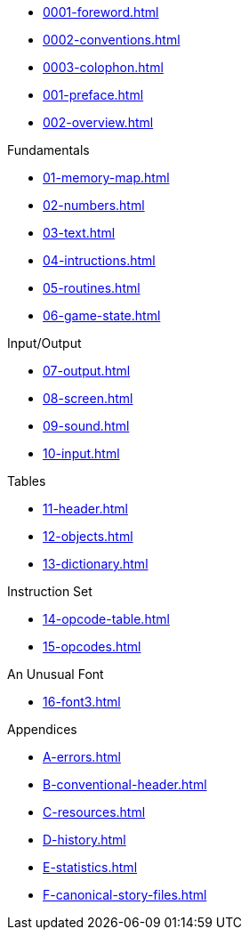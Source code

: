 * xref:0001-foreword.adoc[]
* xref:0002-conventions.adoc[]
* xref:0003-colophon.adoc[]
* xref:001-preface.adoc[]
* xref:002-overview.adoc[]

.Fundamentals
* xref:01-memory-map.adoc[]
* xref:02-numbers.adoc[]
* xref:03-text.adoc[]
* xref:04-intructions.adoc[]
* xref:05-routines.adoc[]
* xref:06-game-state.adoc[]

.Input/Output
* xref:07-output.adoc[]
* xref:08-screen.adoc[]
* xref:09-sound.adoc[]
* xref:10-input.adoc[]

.Tables
* xref:11-header.adoc[]
* xref:12-objects.adoc[]
* xref:13-dictionary.adoc[]

.Instruction Set
* xref:14-opcode-table.adoc[]
* xref:15-opcodes.adoc[]

.An Unusual Font
* xref:16-font3.adoc[]

.Appendices
* xref:A-errors.adoc[]
* xref:B-conventional-header.adoc[]
* xref:C-resources.adoc[]
* xref:D-history.adoc[]
* xref:E-statistics.adoc[]
* xref:F-canonical-story-files.adoc[]
